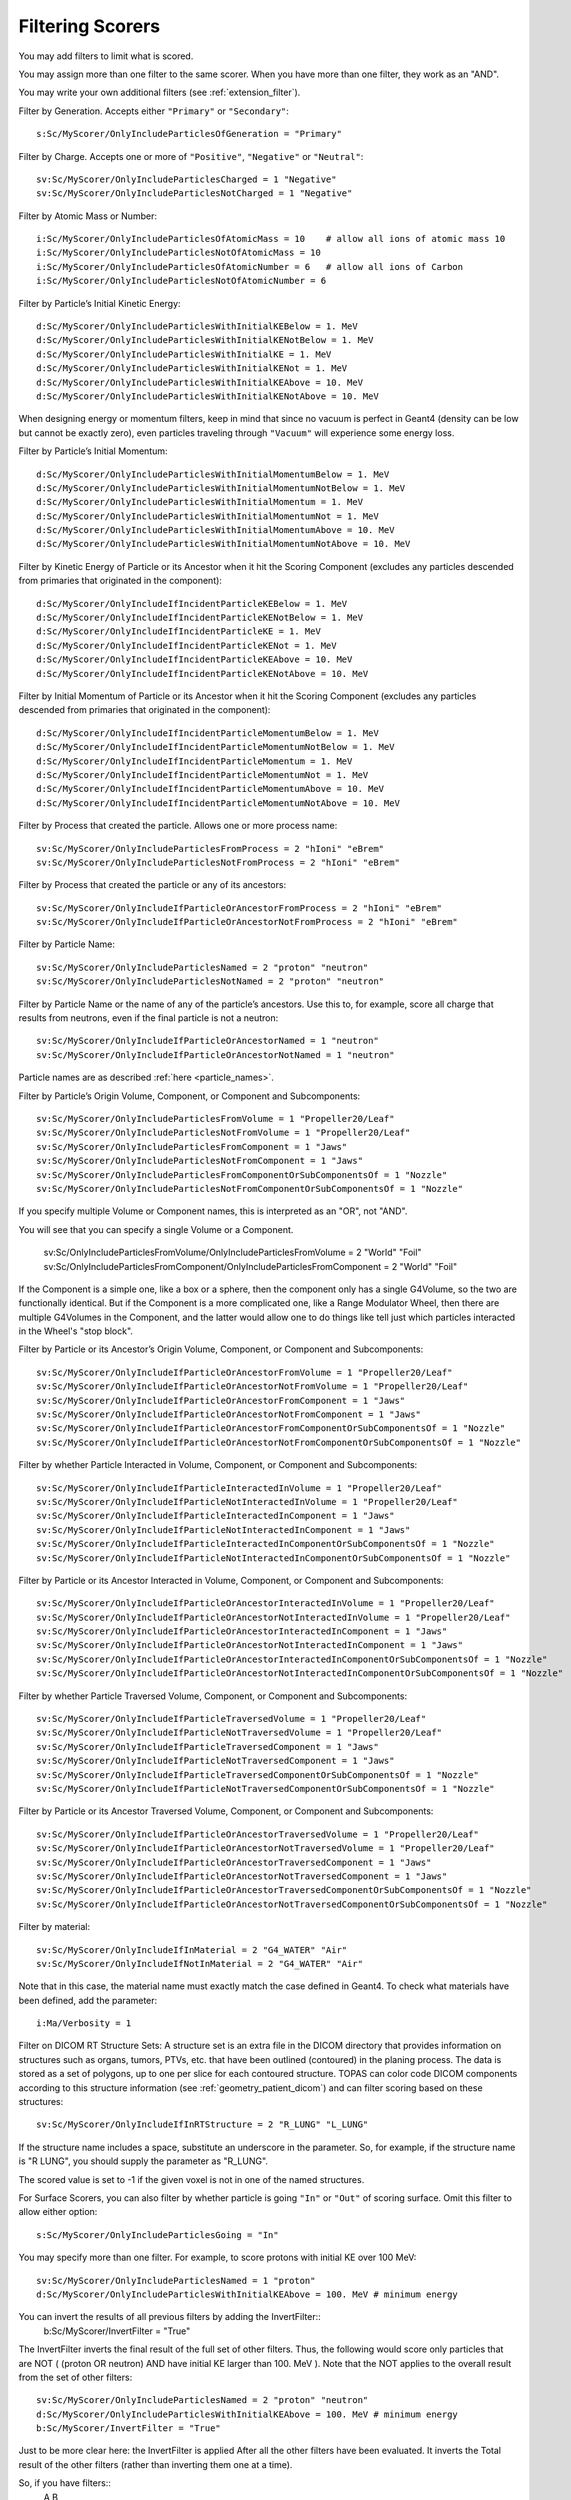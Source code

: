 .. _scoring_filter:

Filtering Scorers
-----------------

You may add filters to limit what is scored.

You may assign more than one filter to the same scorer.
When you have more than one filter, they work as an "AND".

You may write your own additional filters (see :ref:`extension_filter`).

Filter by Generation. Accepts either ``"Primary"`` or ``"Secondary"``::

    s:Sc/MyScorer/OnlyIncludeParticlesOfGeneration = "Primary"

Filter by Charge. Accepts one or more of ``"Positive"``, ``"Negative"`` or ``"Neutral"``::

    sv:Sc/MyScorer/OnlyIncludeParticlesCharged = 1 "Negative"
    sv:Sc/MyScorer/OnlyIncludeParticlesNotCharged = 1 "Negative"

Filter by Atomic Mass or Number::

    i:Sc/MyScorer/OnlyIncludeParticlesOfAtomicMass = 10    # allow all ions of atomic mass 10
    i:Sc/MyScorer/OnlyIncludeParticlesNotOfAtomicMass = 10
    i:Sc/MyScorer/OnlyIncludeParticlesOfAtomicNumber = 6   # allow all ions of Carbon
    i:Sc/MyScorer/OnlyIncludeParticlesNotOfAtomicNumber = 6

Filter by Particle’s Initial Kinetic Energy::

    d:Sc/MyScorer/OnlyIncludeParticlesWithInitialKEBelow = 1. MeV
    d:Sc/MyScorer/OnlyIncludeParticlesWithInitialKENotBelow = 1. MeV
    d:Sc/MyScorer/OnlyIncludeParticlesWithInitialKE = 1. MeV
    d:Sc/MyScorer/OnlyIncludeParticlesWithInitialKENot = 1. MeV
    d:Sc/MyScorer/OnlyIncludeParticlesWithInitialKEAbove = 10. MeV
    d:Sc/MyScorer/OnlyIncludeParticlesWithInitialKENotAbove = 10. MeV

When designing energy or momentum filters, keep in mind that since no vacuum is perfect in Geant4 (density can be low but cannot be exactly zero), even particles traveling through ``"Vacuum"`` will experience some energy loss.

Filter by Particle’s Initial Momentum::

    d:Sc/MyScorer/OnlyIncludeParticlesWithInitialMomentumBelow = 1. MeV
    d:Sc/MyScorer/OnlyIncludeParticlesWithInitialMomentumNotBelow = 1. MeV
    d:Sc/MyScorer/OnlyIncludeParticlesWithInitialMomentum = 1. MeV
    d:Sc/MyScorer/OnlyIncludeParticlesWithInitialMomentumNot = 1. MeV
    d:Sc/MyScorer/OnlyIncludeParticlesWithInitialMomentumAbove = 10. MeV
    d:Sc/MyScorer/OnlyIncludeParticlesWithInitialMomentumNotAbove = 10. MeV

Filter by Kinetic Energy of Particle or its Ancestor when it hit the Scoring Component (excludes any particles descended from primaries that originated in the component)::

    d:Sc/MyScorer/OnlyIncludeIfIncidentParticleKEBelow = 1. MeV
    d:Sc/MyScorer/OnlyIncludeIfIncidentParticleKENotBelow = 1. MeV
    d:Sc/MyScorer/OnlyIncludeIfIncidentParticleKE = 1. MeV
    d:Sc/MyScorer/OnlyIncludeIfIncidentParticleKENot = 1. MeV
    d:Sc/MyScorer/OnlyIncludeIfIncidentParticleKEAbove = 10. MeV
    d:Sc/MyScorer/OnlyIncludeIfIncidentParticleKENotAbove = 10. MeV

Filter by Initial Momentum of Particle or its Ancestor when it hit the Scoring Component (excludes any particles descended from primaries that originated in the component)::

    d:Sc/MyScorer/OnlyIncludeIfIncidentParticleMomentumBelow = 1. MeV
    d:Sc/MyScorer/OnlyIncludeIfIncidentParticleMomentumNotBelow = 1. MeV
    d:Sc/MyScorer/OnlyIncludeIfIncidentParticleMomentum = 1. MeV
    d:Sc/MyScorer/OnlyIncludeIfIncidentParticleMomentumNot = 1. MeV
    d:Sc/MyScorer/OnlyIncludeIfIncidentParticleMomentumAbove = 10. MeV
    d:Sc/MyScorer/OnlyIncludeIfIncidentParticleMomentumNotAbove = 10. MeV

Filter by Process that created the particle. Allows one or more process name::

    sv:Sc/MyScorer/OnlyIncludeParticlesFromProcess = 2 "hIoni" "eBrem"
    sv:Sc/MyScorer/OnlyIncludeParticlesNotFromProcess = 2 "hIoni" "eBrem"

Filter by Process that created the particle or any of its ancestors::

    sv:Sc/MyScorer/OnlyIncludeIfParticleOrAncestorFromProcess = 2 "hIoni" "eBrem"
    sv:Sc/MyScorer/OnlyIncludeIfParticleOrAncestorNotFromProcess = 2 "hIoni" "eBrem"

Filter by Particle Name::

    sv:Sc/MyScorer/OnlyIncludeParticlesNamed = 2 "proton" "neutron"
    sv:Sc/MyScorer/OnlyIncludeParticlesNotNamed = 2 "proton" "neutron"

Filter by Particle Name or the name of any of the particle’s ancestors. Use this to, for example, score all charge that results from neutrons, even if the final particle is not a neutron::

    sv:Sc/MyScorer/OnlyIncludeIfParticleOrAncestorNamed = 1 "neutron"
    sv:Sc/MyScorer/OnlyIncludeIfParticleOrAncestorNotNamed = 1 "neutron"

Particle names are as described :ref:`here <particle_names>`.

Filter by Particle’s Origin Volume, Component, or Component and Subcomponents::

    sv:Sc/MyScorer/OnlyIncludeParticlesFromVolume = 1 "Propeller20/Leaf"
    sv:Sc/MyScorer/OnlyIncludeParticlesNotFromVolume = 1 "Propeller20/Leaf"
    sv:Sc/MyScorer/OnlyIncludeParticlesFromComponent = 1 "Jaws"
    sv:Sc/MyScorer/OnlyIncludeParticlesNotFromComponent = 1 "Jaws"
    sv:Sc/MyScorer/OnlyIncludeParticlesFromComponentOrSubComponentsOf = 1 "Nozzle"
    sv:Sc/MyScorer/OnlyIncludeParticlesNotFromComponentOrSubComponentsOf = 1 "Nozzle"

If you specify multiple Volume or Component names, this is interpreted as an "OR", not "AND".

You will see that you can specify a single Volume or a Component.

    sv:Sc/OnlyIncludeParticlesFromVolume/OnlyIncludeParticlesFromVolume = 2 "World" "Foil"
    sv:Sc/OnlyIncludeParticlesFromComponent/OnlyIncludeParticlesFromComponent = 2 "World" "Foil"

If the Component is a simple one, like a box or a sphere, then the component only has a single G4Volume, so the two are functionally identical.
But if the Component is a more complicated one, like a Range Modulator Wheel, then there are multiple G4Volumes in the Component, and the latter would allow one to do things like tell just which particles interacted in the Wheel's "stop block". 


Filter by Particle or its Ancestor’s Origin Volume, Component, or Component and Subcomponents::

    sv:Sc/MyScorer/OnlyIncludeIfParticleOrAncestorFromVolume = 1 "Propeller20/Leaf"
    sv:Sc/MyScorer/OnlyIncludeIfParticleOrAncestorNotFromVolume = 1 "Propeller20/Leaf"
    sv:Sc/MyScorer/OnlyIncludeIfParticleOrAncestorFromComponent = 1 "Jaws"
    sv:Sc/MyScorer/OnlyIncludeIfParticleOrAncestorNotFromComponent = 1 "Jaws"
    sv:Sc/MyScorer/OnlyIncludeIfParticleOrAncestorFromComponentOrSubComponentsOf = 1 "Nozzle"
    sv:Sc/MyScorer/OnlyIncludeIfParticleOrAncestorNotFromComponentOrSubComponentsOf = 1 "Nozzle"

Filter by whether Particle Interacted in Volume, Component, or Component and Subcomponents::

    sv:Sc/MyScorer/OnlyIncludeIfParticleInteractedInVolume = 1 "Propeller20/Leaf"
    sv:Sc/MyScorer/OnlyIncludeIfParticleNotInteractedInVolume = 1 "Propeller20/Leaf"
    sv:Sc/MyScorer/OnlyIncludeIfParticleInteractedInComponent = 1 "Jaws"
    sv:Sc/MyScorer/OnlyIncludeIfParticleNotInteractedInComponent = 1 "Jaws"
    sv:Sc/MyScorer/OnlyIncludeIfParticleInteractedInComponentOrSubComponentsOf = 1 "Nozzle"
    sv:Sc/MyScorer/OnlyIncludeIfParticleNotInteractedInComponentOrSubComponentsOf = 1 "Nozzle"

Filter by Particle or its Ancestor Interacted in Volume, Component, or Component and Subcomponents::

    sv:Sc/MyScorer/OnlyIncludeIfParticleOrAncestorInteractedInVolume = 1 "Propeller20/Leaf"
    sv:Sc/MyScorer/OnlyIncludeIfParticleOrAncestorNotInteractedInVolume = 1 "Propeller20/Leaf"
    sv:Sc/MyScorer/OnlyIncludeIfParticleOrAncestorInteractedInComponent = 1 "Jaws"
    sv:Sc/MyScorer/OnlyIncludeIfParticleOrAncestorNotInteractedInComponent = 1 "Jaws"
    sv:Sc/MyScorer/OnlyIncludeIfParticleOrAncestorInteractedInComponentOrSubComponentsOf = 1 "Nozzle"
    sv:Sc/MyScorer/OnlyIncludeIfParticleOrAncestorNotInteractedInComponentOrSubComponentsOf = 1 "Nozzle"

Filter by whether Particle Traversed Volume, Component, or Component and Subcomponents::

    sv:Sc/MyScorer/OnlyIncludeIfParticleTraversedVolume = 1 "Propeller20/Leaf"
    sv:Sc/MyScorer/OnlyIncludeIfParticleNotTraversedVolume = 1 "Propeller20/Leaf"
    sv:Sc/MyScorer/OnlyIncludeIfParticleTraversedComponent = 1 "Jaws"
    sv:Sc/MyScorer/OnlyIncludeIfParticleNotTraversedComponent = 1 "Jaws"
    sv:Sc/MyScorer/OnlyIncludeIfParticleTraversedComponentOrSubComponentsOf = 1 "Nozzle"
    sv:Sc/MyScorer/OnlyIncludeIfParticleNotTraversedComponentOrSubComponentsOf = 1 "Nozzle"

Filter by Particle or its Ancestor Traversed Volume, Component, or Component and Subcomponents::

    sv:Sc/MyScorer/OnlyIncludeIfParticleOrAncestorTraversedVolume = 1 "Propeller20/Leaf"
    sv:Sc/MyScorer/OnlyIncludeIfParticleOrAncestorNotTraversedVolume = 1 "Propeller20/Leaf"
    sv:Sc/MyScorer/OnlyIncludeIfParticleOrAncestorTraversedComponent = 1 "Jaws"
    sv:Sc/MyScorer/OnlyIncludeIfParticleOrAncestorNotTraversedComponent = 1 "Jaws"
    sv:Sc/MyScorer/OnlyIncludeIfParticleOrAncestorTraversedComponentOrSubComponentsOf = 1 "Nozzle"
    sv:Sc/MyScorer/OnlyIncludeIfParticleOrAncestorNotTraversedComponentOrSubComponentsOf = 1 "Nozzle"

Filter by material::

    sv:Sc/MyScorer/OnlyIncludeIfInMaterial = 2 "G4_WATER" "Air"
    sv:Sc/MyScorer/OnlyIncludeIfNotInMaterial = 2 "G4_WATER" "Air"

Note that in this case, the material name must exactly match the case defined in Geant4.  To check what materials have been defined, add the parameter::

    i:Ma/Verbosity = 1

Filter on DICOM RT Structure Sets:
A structure set is an extra file in the DICOM directory that provides information on structures such as organs, tumors, PTVs, etc. that have been outlined (contoured) in the planing process. The data is stored as a set of polygons, up to one per slice for each contoured structure. TOPAS can color code DICOM components according to this structure information (see :ref:`geometry_patient_dicom`) and can filter scoring based on these structures::

    sv:Sc/MyScorer/OnlyIncludeIfInRTStructure = 2 "R_LUNG" "L_LUNG"

If the structure name includes a space, substitute an underscore in the parameter. So, for example, if the structure name is "R LUNG", you should supply the parameter as "R_LUNG".

The scored value is set to -1 if the given voxel is not in one of the named structures.

For Surface Scorers, you can also filter by whether particle is going ``"In"`` or ``"Out"`` of scoring surface. Omit this filter to allow either option::

    s:Sc/MyScorer/OnlyIncludeParticlesGoing = "In"

You may specify more than one filter. For example, to score protons with initial KE over 100 MeV::

    sv:Sc/MyScorer/OnlyIncludeParticlesNamed = 1 "proton"
    d:Sc/MyScorer/OnlyIncludeParticlesWithInitialKEAbove = 100. MeV # minimum energy

You can invert the results of all previous filters by adding the InvertFilter::
    b:Sc/MyScorer/InvertFilter = "True"

The InvertFilter inverts the final result of the full set of other filters.
Thus, the following would score only particles that are NOT ( (proton OR neutron) AND have initial KE larger than 100. MeV ).
Note that the NOT applies to the overall result from the set of other filters::

    sv:Sc/MyScorer/OnlyIncludeParticlesNamed = 2 "proton" "neutron"
    d:Sc/MyScorer/OnlyIncludeParticlesWithInitialKEAbove = 100. MeV # minimum energy
    b:Sc/MyScorer/InvertFilter = "True"

Just to be more clear here: the InvertFilter is applied After all the other filters have been evaluated.
It inverts the Total result of the other filters (rather than inverting them one at a time).

So, if you have filters::
    A
    B

Then the result is to allow particles that pass A AND B.

If you have filters::
    A
    B
    Invert

Then the result is to allow particles that DO NOT PASS (A AND B)
which is logically equivalent to::
    (NOT A) OR (NOT B)

(see how the And was replaced by an Or here)

And, as with any TOPAS parameter statement, it does not matter what order these lines are in the parameter file.

Any filter property can be set by :ref:`time_feature` if you wish, to produce time-dependent filtering.
